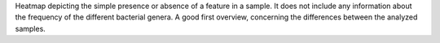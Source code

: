 Heatmap depicting the simple presence or absence of a feature in a sample. It does not include any information about the frequency of the different 
bacterial genera. A good first overview, concerning the differences between the analyzed samples.